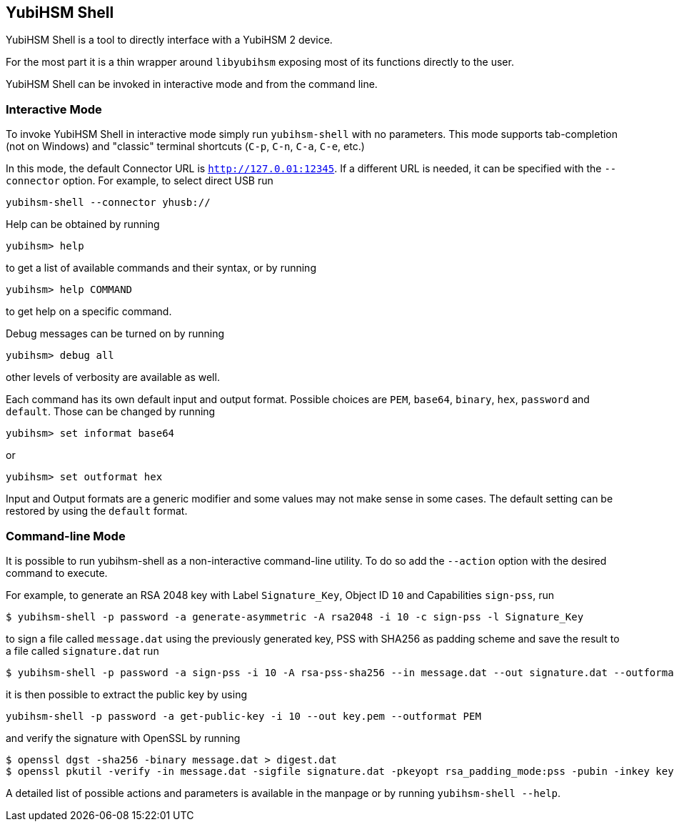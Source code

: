 == YubiHSM Shell

YubiHSM Shell is a tool to directly interface with a YubiHSM 2 device.

For the most part it is a thin wrapper around `libyubihsm` exposing
most of its functions directly to the user.

YubiHSM Shell can be invoked in interactive mode and from the command
line.

=== Interactive Mode

To invoke YubiHSM Shell in interactive mode simply run `yubihsm-shell`
with no parameters. This mode supports tab-completion (not on Windows)
and "classic" terminal shortcuts (`C-p`, `C-n`, `C-a`, `C-e`, etc.)

In this mode, the default Connector URL is `http://127.0.01:12345`. If
a different URL is needed, it can be specified with the
`--connector` option. For example, to select direct USB run

[source, bash]
----
yubihsm-shell --connector yhusb://
----

Help can be obtained by running

[source, bash]
----
yubihsm> help
----

to get a list of available commands and their syntax, or by running

[source, bash]
----
yubihsm> help COMMAND
----

to get help on a specific command.

Debug messages can be turned on by running

[source, bash]
----
yubihsm> debug all
----

other levels of verbosity are available as well.

Each command has its own default input and output format. Possible
choices are `PEM`, `base64`, `binary`, `hex`, `password` and
`default`. Those can be changed by running

[source, bash]
----
yubihsm> set informat base64
----

or

[source, bash]
----
yubihsm> set outformat hex
----

Input and Output formats are a generic modifier and some values may not
make sense in some cases. The default setting can be restored by using
the `default` format.

=== Command-line Mode

It is possible to run yubihsm-shell as a non-interactive command-line
utility. To do so add the `--action` option with the desired command
to execute.

For example, to generate an RSA 2048 key with Label `Signature_Key`,
Object ID `10` and Capabilities `sign-pss`, run

[source, bash]
----
$ yubihsm-shell -p password -a generate-asymmetric -A rsa2048 -i 10 -c sign-pss -l Signature_Key
----

to sign a file called `message.dat` using the previously generated
key, PSS with SHA256 as padding scheme and save the result to a file
called `signature.dat` run

[source, bash]
----
$ yubihsm-shell -p password -a sign-pss -i 10 -A rsa-pss-sha256 --in message.dat --out signature.dat --outformat binary
----

it is then possible to extract the public key by using

[source, bash]
----
yubihsm-shell -p password -a get-public-key -i 10 --out key.pem --outformat PEM
----

and verify the signature with OpenSSL by running

[source, bash]
----
$ openssl dgst -sha256 -binary message.dat > digest.dat
$ openssl pkutil -verify -in message.dat -sigfile signature.dat -pkeyopt rsa_padding_mode:pss -pubin -inkey key.pem -pkeyopt rsa_pss_saltlen:-1 -pkeyopt digest:sha256
----

A detailed list of possible actions and parameters is available in the
manpage or by running `yubihsm-shell --help`.
